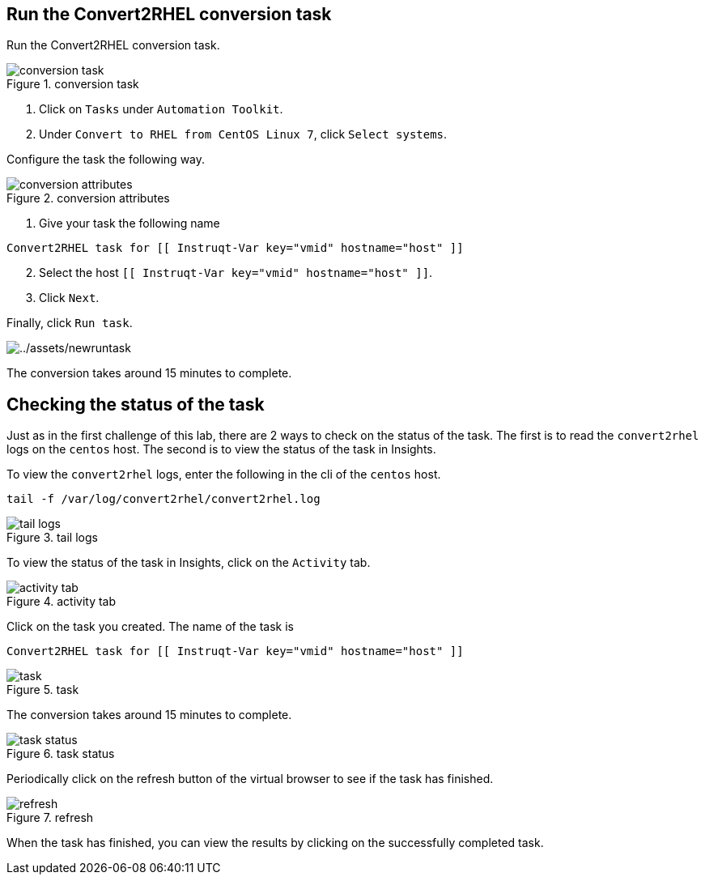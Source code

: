 == Run the Convert2RHEL conversion task

Run the Convert2RHEL conversion task.

.conversion task
image::../assets/conver2rhelconversiontask.png[conversion task]

[arabic]
. Click on `+Tasks+` under `+Automation Toolkit+`.
. Under `+Convert to RHEL from CentOS Linux 7+`, click
`+Select systems+`.

Configure the task the following way.

.conversion attributes
image::../assets/conversionattributes.png[conversion attributes]

[arabic]
. Give your task the following name

....
Convert2RHEL task for [[ Instruqt-Var key="vmid" hostname="host" ]]
....

[arabic, start=2]
. Select the host `+[[ Instruqt-Var key="vmid" hostname="host" ]]+`.
. Click `+Next+`.

Finally, click `+Run task+`.

image:../assets/newruntask.png[../assets/newruntask]

The conversion takes around 15 minutes to complete.

== Checking the status of the task

Just as in the first challenge of this lab, there are 2 ways to check on
the status of the task. The first is to read the `+convert2rhel+` logs
on the `+centos+` host. The second is to view the status of the task in
Insights.

To view the `+convert2rhel+` logs, enter the following in the cli of the
`+centos+` host.

[source,bash,run]
----
tail -f /var/log/convert2rhel/convert2rhel.log
----

.tail logs
image::../assets/viewlogs.png[tail logs]

To view the status of the task in Insights, click on the `+Activity+`
tab.

.activity tab
image::../assets/activitytab.png[activity tab]

Click on the task you created. The name of the task is

....
Convert2RHEL task for [[ Instruqt-Var key="vmid" hostname="host" ]]
....

.task
image::../assets/conversiontask.png[task]

The conversion takes around 15 minutes to complete.

.task status
image::../assets/taskstatus.png[task status]

Periodically click on the refresh button of the virtual browser to see
if the task has finished.

.refresh
image::../assets/refreshstatus.png[refresh]

When the task has finished, you can view the results by clicking on the
successfully completed task.
